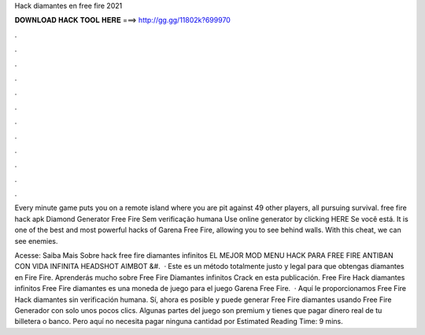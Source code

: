Hack diamantes en free fire 2021



𝐃𝐎𝐖𝐍𝐋𝐎𝐀𝐃 𝐇𝐀𝐂𝐊 𝐓𝐎𝐎𝐋 𝐇𝐄𝐑𝐄 ===> http://gg.gg/11802k?699970



.



.



.



.



.



.



.



.



.



.



.



.

Every minute game puts you on a remote island where you are pit against 49 other players, all pursuing survival. free fire hack apk  Diamond Generator Free Fire Sem verificação humana Use online generator by clicking HERE  Se você está. It is one of the best and most powerful hacks of Garena Free Fire, allowing you to see behind walls. With this cheat, we can see enemies.

Acesse:  Saiba Mais Sobre hack free fire diamantes infinitos EL MEJOR MOD MENU HACK PARA FREE FIRE ANTIBAN CON VIDA INFINITA HEADSHOT AIMBOT &#.  · Este es un método totalmente justo y legal para que obtengas diamantes en Fire Fire. Aprenderás mucho sobre Free Fire Diamantes infinitos Crack en esta publicación. Free Fire Hack diamantes infinitos Free Fire diamantes es una moneda de juego para el juego Garena Free Fire.  · Aquí le proporcionamos Free Fire Hack diamantes sin verificación humana. Sí, ahora es posible y puede generar Free Fire diamantes usando Free Fire Generador con solo unos pocos clics. Algunas partes del juego son premium y tienes que pagar dinero real de tu billetera o banco. Pero aquí no necesita pagar ninguna cantidad por Estimated Reading Time: 9 mins.
